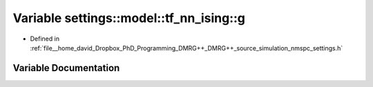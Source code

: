 .. _exhale_variable_namespacesettings_1_1model_1_1tf__nn__ising_1a1f6c20945fd63bd938148c3dc0e2e7ee:

Variable settings::model::tf_nn_ising::g
========================================

- Defined in :ref:`file__home_david_Dropbox_PhD_Programming_DMRG++_DMRG++_source_simulation_nmspc_settings.h`


Variable Documentation
----------------------


.. doxygenvariable:: settings::model::tf_nn_ising::g
